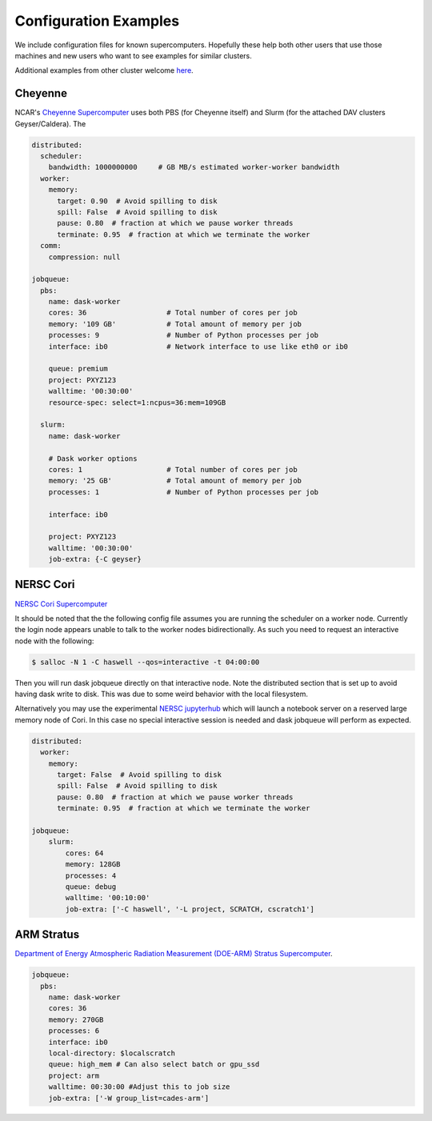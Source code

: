 Configuration Examples
======================

We include configuration files for known supercomputers.
Hopefully these help both other users that use those machines and new users who
want to see examples for similar clusters.

Additional examples from other cluster welcome `here <https://github.com/dask/dask-jobqueue/issues/40>`_.

Cheyenne
--------

NCAR's `Cheyenne Supercomputer <https://www2.cisl.ucar.edu/resources/computational-systems/cheyenne>`_
uses both PBS (for Cheyenne itself) and Slurm (for the attached DAV clusters
Geyser/Caldera). The

.. code-block:: yaml

   distributed:
     scheduler:
       bandwidth: 1000000000     # GB MB/s estimated worker-worker bandwidth
     worker:
       memory:
         target: 0.90  # Avoid spilling to disk
         spill: False  # Avoid spilling to disk
         pause: 0.80  # fraction at which we pause worker threads
         terminate: 0.95  # fraction at which we terminate the worker
     comm:
       compression: null

   jobqueue:
     pbs:
       name: dask-worker
       cores: 36                   # Total number of cores per job
       memory: '109 GB'            # Total amount of memory per job
       processes: 9                # Number of Python processes per job
       interface: ib0              # Network interface to use like eth0 or ib0

       queue: premium
       project: PXYZ123
       walltime: '00:30:00'
       resource-spec: select=1:ncpus=36:mem=109GB

     slurm:
       name: dask-worker

       # Dask worker options
       cores: 1                    # Total number of cores per job
       memory: '25 GB'             # Total amount of memory per job
       processes: 1                # Number of Python processes per job

       interface: ib0

       project: PXYZ123
       walltime: '00:30:00'
       job-extra: {-C geyser}


NERSC Cori
----------

`NERSC Cori Supercomputer <https://www2.cisl.ucar.edu/resources/computational-systems/cheyenne>`_

It should be noted that the the following config file assumes you are running the scheduler on a worker node. Currently the login node appears unable to talk to the worker nodes bidirectionally. As such you need to request an interactive node with the following:

.. code-block:: bash

    $ salloc -N 1 -C haswell --qos=interactive -t 04:00:00

Then you will run dask jobqueue directly on that interactive node. Note the distributed section that is set up to avoid having dask write to disk. This was due to some weird behavior with the local filesystem.

Alternatively you may use the experimental `NERSC jupyterhub <https://jupyter-dev.nersc.gov/>`_ which will launch a notebook server on a reserved large memory node of Cori. In this case no special interactive session is needed and dask jobqueue will perform as expected.


.. code-block:: yaml

    distributed:
      worker:
        memory:
          target: False  # Avoid spilling to disk
          spill: False  # Avoid spilling to disk
          pause: 0.80  # fraction at which we pause worker threads
          terminate: 0.95  # fraction at which we terminate the worker

    jobqueue:
        slurm:
            cores: 64
            memory: 128GB
            processes: 4
            queue: debug
            walltime: '00:10:00'
            job-extra: ['-C haswell', '-L project, SCRATCH, cscratch1']


ARM Stratus
-----------

`Department of Energy Atmospheric Radiation Measurement (DOE-ARM) Stratus Supercomputer <https://adc.arm.gov/tutorials/cluster/stratusclusterquickstart.html>`_.

.. code-block:: yaml

    jobqueue:
      pbs:
        name: dask-worker
        cores: 36
        memory: 270GB
        processes: 6
        interface: ib0
        local-directory: $localscratch
        queue: high_mem # Can also select batch or gpu_ssd
        project: arm
        walltime: 00:30:00 #Adjust this to job size
        job-extra: ['-W group_list=cades-arm']
